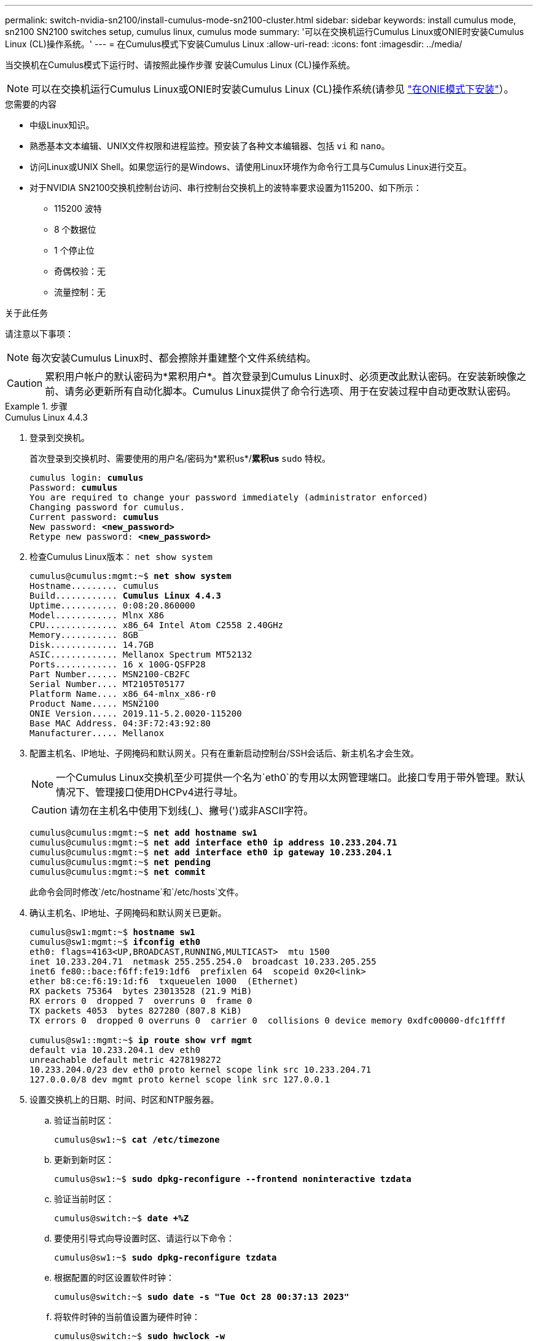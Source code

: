 ---
permalink: switch-nvidia-sn2100/install-cumulus-mode-sn2100-cluster.html 
sidebar: sidebar 
keywords: install cumulus mode, sn2100 SN2100 switches setup, cumulus linux, cumulus mode 
summary: '可以在交换机运行Cumulus Linux或ONIE时安装Cumulus Linux (CL)操作系统。' 
---
= 在Cumulus模式下安装Cumulus Linux
:allow-uri-read: 
:icons: font
:imagesdir: ../media/


[role="lead"]
当交换机在Cumulus模式下运行时、请按照此操作步骤 安装Cumulus Linux (CL)操作系统。


NOTE: 可以在交换机运行Cumulus Linux或ONIE时安装Cumulus Linux (CL)操作系统(请参见 link:install-onie-mode-sn2100-cluster.html["在ONIE模式下安装"]）。

.您需要的内容
* 中级Linux知识。
* 熟悉基本文本编辑、UNIX文件权限和进程监控。预安装了各种文本编辑器、包括 `vi` 和 `nano`。
* 访问Linux或UNIX Shell。如果您运行的是Windows、请使用Linux环境作为命令行工具与Cumulus Linux进行交互。
* 对于NVIDIA SN2100交换机控制台访问、串行控制台交换机上的波特率要求设置为115200、如下所示：
+
** 115200 波特
** 8 个数据位
** 1 个停止位
** 奇偶校验：无
** 流量控制：无




.关于此任务
请注意以下事项：


NOTE: 每次安装Cumulus Linux时、都会擦除并重建整个文件系统结构。


CAUTION: 累积用户帐户的默认密码为*累积用户*。首次登录到Cumulus Linux时、必须更改此默认密码。在安装新映像之前、请务必更新所有自动化脚本。Cumulus Linux提供了命令行选项、用于在安装过程中自动更改默认密码。

.步骤
[role="tabbed-block"]
====
.Cumulus Linux 4.4.3
--
. 登录到交换机。
+
首次登录到交换机时、需要使用的用户名/密码为*累积us*/*累积us* `sudo` 特权。

+
[listing, subs="+quotes"]
----
cumulus login: *cumulus*
Password: *cumulus*
You are required to change your password immediately (administrator enforced)
Changing password for cumulus.
Current password: *cumulus*
New password: *<new_password>*
Retype new password: *<new_password>*
----
. 检查Cumulus Linux版本： `net show system`
+
[listing, subs="+quotes"]
----
cumulus@cumulus:mgmt:~$ *net show system*
Hostname......... cumulus
Build............ *Cumulus Linux 4.4.3*
Uptime........... 0:08:20.860000
Model............ Mlnx X86
CPU.............. x86_64 Intel Atom C2558 2.40GHz
Memory........... 8GB
Disk............. 14.7GB
ASIC............. Mellanox Spectrum MT52132
Ports............ 16 x 100G-QSFP28
Part Number...... MSN2100-CB2FC
Serial Number.... MT2105T05177
Platform Name.... x86_64-mlnx_x86-r0
Product Name..... MSN2100
ONIE Version..... 2019.11-5.2.0020-115200
Base MAC Address. 04:3F:72:43:92:80
Manufacturer..... Mellanox
----
. 配置主机名、IP地址、子网掩码和默认网关。只有在重新启动控制台/SSH会话后、新主机名才会生效。
+

NOTE: 一个Cumulus Linux交换机至少可提供一个名为`eth0`的专用以太网管理端口。此接口专用于带外管理。默认情况下、管理接口使用DHCPv4进行寻址。

+

CAUTION: 请勿在主机名中使用下划线(_)、撇号(')或非ASCII字符。

+
[listing, subs="+quotes"]
----
cumulus@cumulus:mgmt:~$ *net add hostname sw1*
cumulus@cumulus:mgmt:~$ *net add interface eth0 ip address 10.233.204.71*
cumulus@cumulus:mgmt:~$ *net add interface eth0 ip gateway 10.233.204.1*
cumulus@cumulus:mgmt:~$ *net pending*
cumulus@cumulus:mgmt:~$ *net commit*
----
+
此命令会同时修改`/etc/hostname`和`/etc/hosts`文件。

. 确认主机名、IP地址、子网掩码和默认网关已更新。
+
[listing, subs="+quotes"]
----
cumulus@sw1:mgmt:~$ *hostname sw1*
cumulus@sw1:mgmt:~$ *ifconfig eth0*
eth0: flags=4163<UP,BROADCAST,RUNNING,MULTICAST>  mtu 1500
inet 10.233.204.71  netmask 255.255.254.0  broadcast 10.233.205.255
inet6 fe80::bace:f6ff:fe19:1df6  prefixlen 64  scopeid 0x20<link>
ether b8:ce:f6:19:1d:f6  txqueuelen 1000  (Ethernet)
RX packets 75364  bytes 23013528 (21.9 MiB)
RX errors 0  dropped 7  overruns 0  frame 0
TX packets 4053  bytes 827280 (807.8 KiB)
TX errors 0  dropped 0 overruns 0  carrier 0  collisions 0 device memory 0xdfc00000-dfc1ffff

cumulus@sw1::mgmt:~$ *ip route show vrf mgmt*
default via 10.233.204.1 dev eth0
unreachable default metric 4278198272
10.233.204.0/23 dev eth0 proto kernel scope link src 10.233.204.71
127.0.0.0/8 dev mgmt proto kernel scope link src 127.0.0.1
----
. 设置交换机上的日期、时间、时区和NTP服务器。
+
.. 验证当前时区：
+
[listing, subs="+quotes"]
----
cumulus@sw1:~$ *cat /etc/timezone*
----
.. 更新到新时区：
+
[listing, subs="+quotes"]
----
cumulus@sw1:~$ *sudo dpkg-reconfigure --frontend noninteractive tzdata*
----
.. 验证当前时区：
+
[listing, subs="+quotes"]
----
cumulus@switch:~$ *date +%Z*
----
.. 要使用引导式向导设置时区、请运行以下命令：
+
[listing, subs="+quotes"]
----
cumulus@sw1:~$ *sudo dpkg-reconfigure tzdata*
----
.. 根据配置的时区设置软件时钟：
+
[listing, subs="+quotes"]
----
cumulus@switch:~$ *sudo date -s "Tue Oct 28 00:37:13 2023"*
----
.. 将软件时钟的当前值设置为硬件时钟：
+
[listing, subs="+quotes"]
----
cumulus@switch:~$ *sudo hwclock -w*
----
.. 根据需要添加NTP服务器：
+
[listing, subs="+quotes"]
----
cumulus@sw1:~$ *net add time ntp server _<cumulus.network.ntp.org>_ iburst*
cumulus@sw1:~$ *net pending*
cumulus@sw1:~$ *net commit*
----
.. 验证系统是否 `ntpd`正在运行：
+
[listing, subs="+quotes"]
----
cumulus@sw1:~$ *ps -ef | grep ntp*
ntp       4074     1  0 Jun20 ?        00:00:33 /usr/sbin/ntpd -p /var/run/ntpd.pid -g -u 101:102
----
.. 指定NTP源接口。默认情况下，NTP使用的源接口为 `eth0`。您可以按如下所示配置其他NTP源接口：
+
[listing, subs="+quotes"]
----
cumulus@sw1:~$ *net add time ntp source _<src_int>_*
cumulus@sw1:~$ *net pending*
cumulus@sw1:~$ *net commit*
----


. 安装Cumulus Linux 4.5.3：
+
[listing, subs="+quotes"]
----
cumulus@sw1:mgmt:~$ *sudo onie-install -a -i http://_<web-server>/<path>_/cumulus-linux-4.4.3-mlx-amd64.bin*
----
+
安装程序将开始下载。出现提示时、键入*。

. 重新启动NVIDIA SN2100交换机：
+
[listing, subs="+quotes"]
----
cumulus@sw1:mgmt:~$ *sudo reboot*
----
. 安装将自动启动、并显示以下Grub屏幕选项。请勿*选择*。
+
** Cumulus-Linux GNU/Linux
** ONIE：安装操作系统
** Cumulus-install
** Cumulus-Linux GNU/Linux


. 重复步骤1至4以登录。
. 验证Cumulus Linux版本是否为4.5.3： `net show version`
+
[listing, subs="+quotes"]
----
cumulus@sw1:mgmt:~$ *net show version*
NCLU_VERSION=1.0-cl4.4.3u0
DISTRIB_ID="Cumulus Linux"
DISTRIB_RELEASE=*4.4.3*
DISTRIB_DESCRIPTION=*"Cumulus Linux 4.4.3"*
----
. 创建新用户并将此用户添加到 `sudo` 组。只有在重新启动控制台/SSH会话后、此用户才会生效。
+
`sudo adduser --ingroup netedit admin`

+
[listing, subs="+quotes"]
----
cumulus@sw1:mgmt:~$ *sudo adduser --ingroup netedit admin*
[sudo] password for cumulus:
Adding user 'admin' ...
Adding new user 'admin' (1001) with group `netedit' ...
Creating home directory '/home/admin' ...
Copying files from '/etc/skel' ...
New password:
Retype new password:
passwd: password updated successfully
Changing the user information for admin
Enter the new value, or press ENTER for the default
Full Name []:
Room Number []:
Work Phone []:
Home Phone []:
Other []:
Is the information correct? [Y/n] *y*

cumulus@sw1:mgmt:~$ *sudo adduser admin sudo*
[sudo] password for cumulus:
Adding user `admin' to group `sudo' ...
Adding user admin to group sudo
Done.
cumulus@sw1:mgmt:~$ *exit*
logout
Connection to 10.233.204.71 closed.

[admin@cycrh6svl01 ~]$ ssh admin@10.233.204.71
admin@10.233.204.71's password:
Linux sw1 4.19.0-cl-1-amd64 #1 SMP Cumulus 4.19.206-1+cl4.4.1u1 (2021-09-09) x86_64
Welcome to NVIDIA Cumulus (R) Linux (R)

For support and online technical documentation, visit
http://www.cumulusnetworks.com/support

The registered trademark Linux (R) is used pursuant to a sublicense from LMI, the exclusive licensee of Linus Torvalds, owner of the mark on a world-wide basis.
admin@sw1:mgmt:~$
----


--
.Cumulus Linux 5.x
--
. 登录到交换机。
+
首次登录到交换机时、需要使用的用户名/密码为*累积us*/*累积us* `sudo` 特权。

+
[listing, subs="+quotes"]
----
cumulus login: *cumulus*
Password: *cumulus*
You are required to change your password immediately (administrator enforced)
Changing password for cumulus.
Current password: *cumulus*
New password: *<new_password>*
Retype new password: *<new_password>*
----
. 检查Cumulus Linux版本： `nv show system`
+
[listing, subs="+quotes"]
----
cumulus@cumulus:mgmt:~$ *nv show system*
operational         applied              description
------------------- -------------------- ---------------------
hostname            cumulus              cumulus
build               Cumulus Linux 5.3.0  system build version
uptime              6 days, 8:37:36      system uptime
timezone            Etc/UTC              system time zone
----
. 配置主机名、IP地址、子网掩码和默认网关。只有在重新启动控制台/SSH会话后、新主机名才会生效。
+

NOTE: 一个Cumulus Linux交换机至少可提供一个名为`eth0`的专用以太网管理端口。此接口专用于带外管理。默认情况下、管理接口使用DHCPv4进行寻址。

+

CAUTION: 请勿在主机名中使用下划线(_)、撇号(')或非ASCII字符。

+
[listing, subs="+quotes"]
----
cumulus@cumulus:mgmt:~$ *nv set system hostname sw1*
cumulus@cumulus:mgmt:~$ *nv set interface eth0 ip address 10.233.204.71/24*
cumulus@cumulus:mgmt:~$ *nv set interface eth0 ip gateway 10.233.204.1*
cumulus@cumulus:mgmt:~$ *nv config apply*
cumulus@cumulus:mgmt:~$ *nv config save*
----
+
此命令会同时修改`/etc/hostname`和`/etc/hosts`文件。

. 确认主机名、IP地址、子网掩码和默认网关已更新。
+
[listing, subs="+quotes"]
----
cumulus@sw1:mgmt:~$ *hostname sw1*
cumulus@sw1:mgmt:~$ *ifconfig eth0*
eth0: flags=4163<UP,BROADCAST,RUNNING,MULTICAST>  mtu 1500
inet 10.233.204.71  netmask 255.255.254.0  broadcast 10.233.205.255
inet6 fe80::bace:f6ff:fe19:1df6  prefixlen 64  scopeid 0x20<link>
ether b8:ce:f6:19:1d:f6  txqueuelen 1000  (Ethernet)
RX packets 75364  bytes 23013528 (21.9 MiB)
RX errors 0  dropped 7  overruns 0  frame 0
TX packets 4053  bytes 827280 (807.8 KiB)
TX errors 0  dropped 0 overruns 0  carrier 0  collisions 0 device memory 0xdfc00000-dfc1ffff

cumulus@sw1::mgmt:~$ *ip route show vrf mgmt*
default via 10.233.204.1 dev eth0
unreachable default metric 4278198272
10.233.204.0/23 dev eth0 proto kernel scope link src 10.233.204.71
127.0.0.0/8 dev mgmt proto kernel scope link src 127.0.0.1
----
. 设置交换机上的时区、日期、时间和NTP服务器。
+
.. 设置时区：
+
[listing, subs="+quotes"]
----
cumulus@sw1:~$ *nv set system timezone US/Eastern*
cumulus@sw1:~$ *nv config apply*
----
.. 验证当前时区：
+
[listing, subs="+quotes"]
----
cumulus@switch:~$ *date +%Z*
----
.. 要使用引导式向导设置时区、请运行以下命令：
+
[listing, subs="+quotes"]
----
cumulus@sw1:~$ *sudo dpkg-reconfigure tzdata*
----
.. 根据配置的时区设置软件时钟：
+
[listing, subs="+quotes"]
----
cumulus@sw1:~$ *sudo date -s "Tue Oct 28 00:37:13 2023"*
----
.. 将软件时钟的当前值设置为硬件时钟：
+
[listing, subs="+quotes"]
----
cumulus@sw1:~$ *sudo hwclock -w*
----
.. 根据需要添加NTP服务器：
+
[listing, subs="+quotes"]
----
cumulus@sw1:~$ *nv set service ntp default server _<cumulus.network.ntp.org>_ iburst on*
cumulus@sw1:~$ *nv config apply*
cumulus@sw1:~$ *nv config save*
----
.. 验证系统是否 `ntpd`正在运行：
+
[listing, subs="+quotes"]
----
cumulus@sw1:~$ *ps -ef | grep ntp*
ntp       4074     1  0 Jun20 ?        00:00:33 /usr/sbin/ntpd -p /var/run/ntpd.pid -g -u 101:102
----
.. 指定NTP源接口。默认情况下，NTP使用的源接口为 `eth0`。您可以按如下所示配置其他NTP源接口：
+
[listing, subs="+quotes"]
----
cumulus@sw1:~$ *nv set service ntp default listen _<src_int>_*
cumulus@sw1:~$ *nv config apply*
----


. 安装Cumulus Linux 5.4：
+
[listing, subs="+quotes"]
----
cumulus@sw1:mgmt:~$ *sudo onie-install -a -i http://_<web-server>/<path>_/cumulus-linux-5.4-mlx-amd64.bin*
----
+
安装程序将开始下载。出现提示时、键入*。

. 重新启动NVIDIA SN2100交换机：
+
[listing, subs="+quotes"]
----
cumulus@sw1:mgmt:~$ *sudo reboot*
----
. 安装将自动启动、并显示以下Grub屏幕选项。请勿*选择*。
+
** Cumulus-Linux GNU/Linux
** ONIE：安装操作系统
** Cumulus-install
** Cumulus-Linux GNU/Linux


. 重复步骤1至4以登录。
. 验证Cumulus Linux版本是否为5.4： `nv show system`
+
[listing, subs="+quotes"]
----
cumulus@cumulus:mgmt:~$ *nv show system*
operational         applied              description
------------------- -------------------- ---------------------
hostname            cumulus              cumulus
build               Cumulus Linux 5.4.0  system build version
uptime              6 days, 13:37:36     system uptime
timezone            Etc/UTC              system time zone
----
. 验证每个节点是否都与每个交换机建立了连接：
+
[listing, subs="+quotes"]
----
cumulus@sw1:mgmt:~$ *net show lldp*

LocalPort  Speed  Mode        RemoteHost                          RemotePort
---------  -----  ----------  ----------------------------------  -----------
eth0       100M   Mgmt        mgmt-sw1                            Eth110/1/29
swp2s1     25G    Trunk/L2    node1                               e0a
swp15      100G   BondMember  sw2                                 swp15
swp16      100G   BondMember  sw2                                 swp16
----
. 创建新用户并将此用户添加到 `sudo` 组。只有在重新启动控制台/SSH会话后、此用户才会生效。
+
`sudo adduser --ingroup netedit admin`

+
[listing, subs="+quotes"]
----
cumulus@sw1:mgmt:~$ *sudo adduser --ingroup netedit admin*
[sudo] password for cumulus:
Adding user 'admin' ...
Adding new user 'admin' (1001) with group `netedit' ...
Creating home directory '/home/admin' ...
Copying files from '/etc/skel' ...
New password:
Retype new password:
passwd: password updated successfully
Changing the user information for admin
Enter the new value, or press ENTER for the default
Full Name []:
Room Number []:
Work Phone []:
Home Phone []:
Other []:
Is the information correct? [Y/n] *y*

cumulus@sw1:mgmt:~$ *sudo adduser admin sudo*
[sudo] password for cumulus:
Adding user `admin' to group `sudo' ...
Adding user admin to group sudo
Done.
cumulus@sw1:mgmt:~$ *exit*
logout
Connection to 10.233.204.71 closed.

[admin@cycrh6svl01 ~]$ ssh admin@10.233.204.71
admin@10.233.204.71's password:
Linux sw1 4.19.0-cl-1-amd64 #1 SMP Cumulus 4.19.206-1+cl4.4.1u1 (2021-09-09) x86_64
Welcome to NVIDIA Cumulus (R) Linux (R)

For support and online technical documentation, visit
http://www.cumulusnetworks.com/support

The registered trademark Linux (R) is used pursuant to a sublicense from LMI, the exclusive licensee of Linus Torvalds, owner of the mark on a world-wide basis.
admin@sw1:mgmt:~$
----
. 添加供管理员用户访问的其他用户组 `nv` 命令：
+
[listing, subs="+quotes"]
----
cumulus@sw1:mgmt:~$ *sudo adduser admin nvshow*
     [sudo] password for cumulus:
     Adding user 'admin' to group 'nvshow' ...
     Adding user admin to group nvshow
     Done.
----
+
请参见 https://docs.nvidia.com/networking-ethernet-software/cumulus-linux-54/System-Configuration/Authentication-Authorization-and-Accounting/User-Accounts/["NVIDIA用户帐户"^] 有关详细信息 ...



--
====
.下一步是什么？
link:install-rcf-sn2100-cluster.html["安装参考配置文件(Reference Configuration File、RCF)脚本"]。
